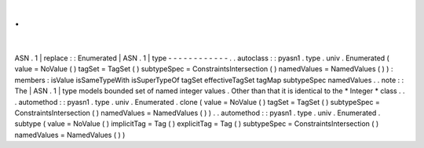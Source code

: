 .
.
|
ASN
.
1
|
replace
:
:
Enumerated
|
ASN
.
1
|
type
-
-
-
-
-
-
-
-
-
-
-
-
.
.
autoclass
:
:
pyasn1
.
type
.
univ
.
Enumerated
(
value
=
NoValue
(
)
tagSet
=
TagSet
(
)
subtypeSpec
=
ConstraintsIntersection
(
)
namedValues
=
NamedValues
(
)
)
:
members
:
isValue
isSameTypeWith
isSuperTypeOf
tagSet
effectiveTagSet
tagMap
subtypeSpec
namedValues
.
.
note
:
:
The
|
ASN
.
1
|
type
models
bounded
set
of
named
integer
values
.
Other
than
that
it
is
identical
to
the
*
Integer
*
class
.
.
.
automethod
:
:
pyasn1
.
type
.
univ
.
Enumerated
.
clone
(
value
=
NoValue
(
)
tagSet
=
TagSet
(
)
subtypeSpec
=
ConstraintsIntersection
(
)
namedValues
=
NamedValues
(
)
)
.
.
automethod
:
:
pyasn1
.
type
.
univ
.
Enumerated
.
subtype
(
value
=
NoValue
(
)
implicitTag
=
Tag
(
)
explicitTag
=
Tag
(
)
subtypeSpec
=
ConstraintsIntersection
(
)
namedValues
=
NamedValues
(
)
)

